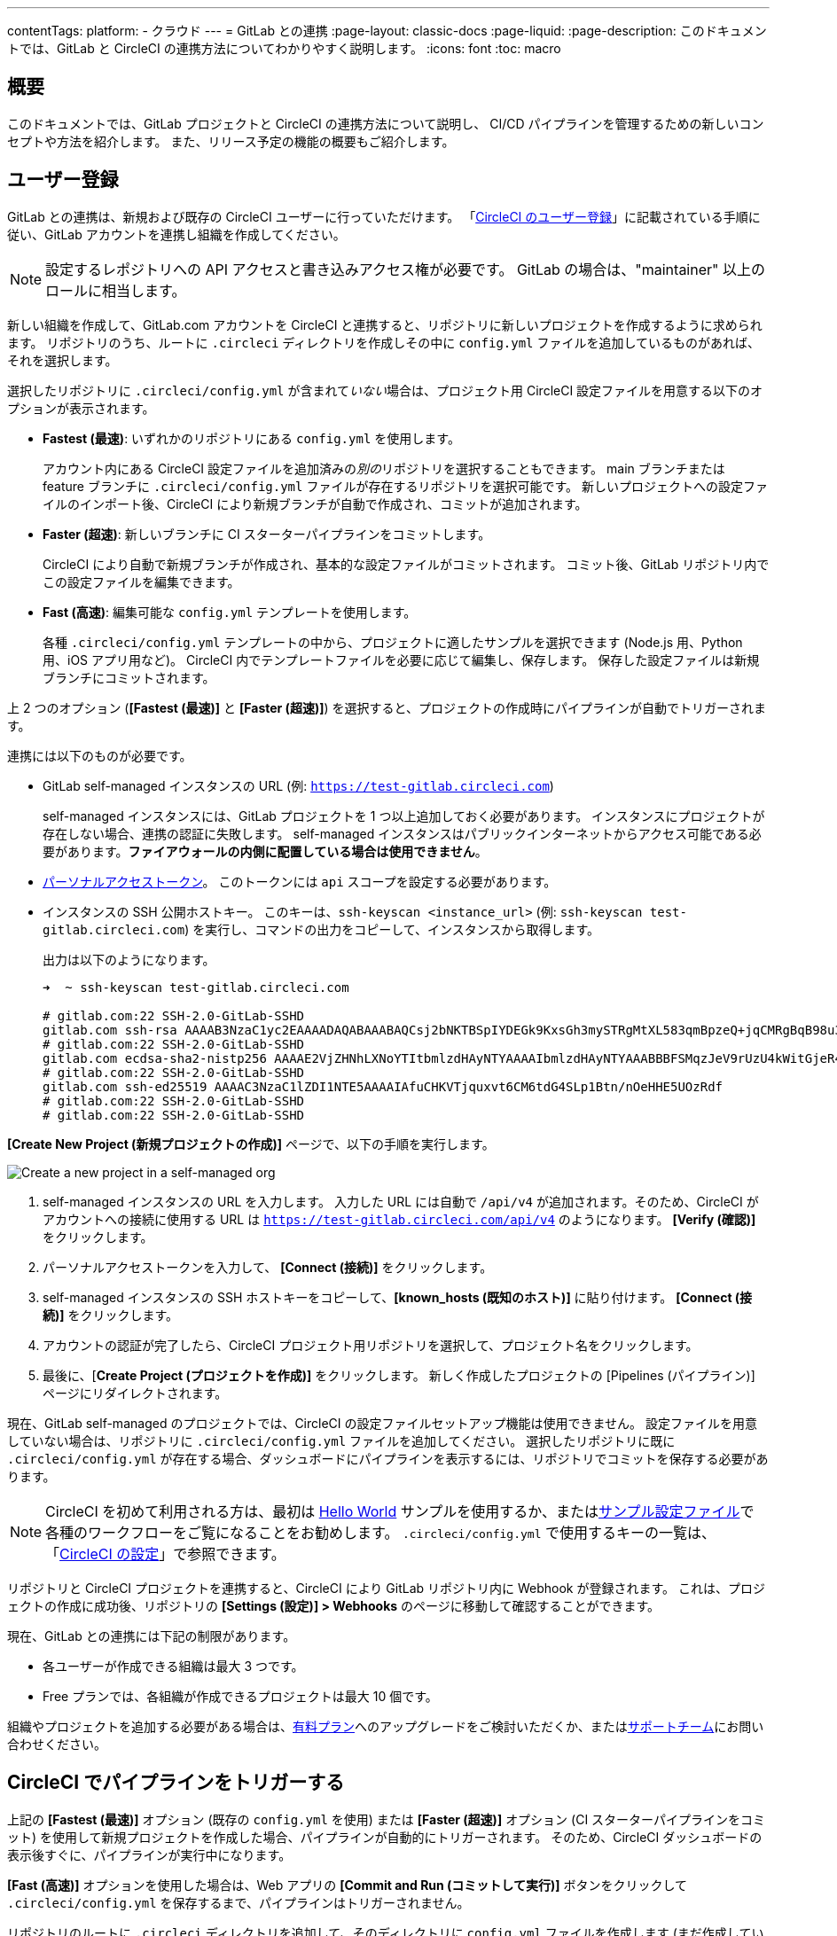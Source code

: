 ---

contentTags:
  platform:
  - クラウド
---
= GitLab との連携
:page-layout: classic-docs
:page-liquid:
:page-description: このドキュメントでは、GitLab と CircleCI の連携方法についてわかりやすく説明します。
:icons: font
:toc: macro

:toc-title:

[#overview]
== 概要

このドキュメントでは、GitLab プロジェクトと CircleCI の連携方法について説明し、 CI/CD パイプラインを管理するための新しいコンセプトや方法を紹介します。 また、リリース予定の機能の概要もご紹介します。

[#sign-up]
== ユーザー登録

GitLab との連携は、新規および既存の CircleCI ユーザーに行っていただけます。 「xref:first-steps#gitlab-signup[CircleCI のユーザー登録]」に記載されている手順に従い、GitLab アカウントを連携し組織を作成してください。

NOTE: 設定するレポジトリへの API アクセスと書き込みアクセス権が必要です。 GitLab の場合は、"maintainer" 以上のロールに相当します。

[.tab.signup.GitLab_SaaS]
--
新しい組織を作成して、GitLab.com アカウントを CircleCI と連携すると、リポジトリに新しいプロジェクトを作成するように求められます。 リポジトリのうち、ルートに `.circleci` ディレクトリを作成しその中に `config.yml` ファイルを追加しているものがあれば、それを選択します。

選択したリポジトリに `.circleci/config.yml` が含まれて__いない__場合は、プロジェクト用 CircleCI 設定ファイルを用意する以下のオプションが表示されます。

* **Fastest (最速)**: いずれかのリポジトリにある `config.yml` を使用します。
+
アカウント内にある CircleCI 設定ファイルを追加済みの__別の__リポジトリを選択することもできます。 main ブランチまたは feature ブランチに `.circleci/config.yml` ファイルが存在するリポジトリを選択可能です。 新しいプロジェクトへの設定ファイルのインポート後、CircleCI により新規ブランチが自動で作成され、コミットが追加されます。
* **Faster (超速)**: 新しいブランチに CI スターターパイプラインをコミットします。
+
CircleCI により自動で新規ブランチが作成され、基本的な設定ファイルがコミットされます。 コミット後、GitLab リポジトリ内でこの設定ファイルを編集できます。
* **Fast (高速)**: 編集可能な `config.yml` テンプレートを使用します。
+
各種 `.circleci/config.yml` テンプレートの中から、プロジェクトに適したサンプルを選択できます (Node.js 用、Python 用、iOS アプリ用など)。 CircleCI 内でテンプレートファイルを必要に応じて編集し、保存します。 保存した設定ファイルは新規ブランチにコミットされます。

上 2 つのオプション (**[Fastest (最速)]** と **[Faster (超速)]**) を選択すると、プロジェクトの作成時にパイプラインが自動でトリガーされます。
--

[.tab.signup.GitLab_Self-Managed]
--
連携には以下のものが必要です。

* GitLab self-managed インスタンスの URL (例: `https://test-gitlab.circleci.com`)
+
self-managed インスタンスには、GitLab プロジェクトを 1 つ以上追加しておく必要があります。 インスタンスにプロジェクトが存在しない場合、連携の認証に失敗します。  self-managed インスタンスはパブリックインターネットからアクセス可能である必要があります。**ファイアウォールの内側に配置している場合は使用できません**。
* link:https://docs.gitlab.com/ee/user/profile/personal_access_tokens.html[パーソナルアクセストークン]。 このトークンには `api` スコープを設定する必要があります。

[#known-hosts-input]
* インスタンスの SSH 公開ホストキー。 このキーは、`ssh-keyscan <instance_url>` (例: `ssh-keyscan test-gitlab.circleci.com`) を実行し、コマンドの出力をコピーして、インスタンスから取得します。
+
出力は以下のようになります。
+
```shell
➜  ~ ssh-keyscan test-gitlab.circleci.com

# gitlab.com:22 SSH-2.0-GitLab-SSHD
gitlab.com ssh-rsa AAAAB3NzaC1yc2EAAAADAQABAAABAQCsj2bNKTBSpIYDEGk9KxsGh3mySTRgMtXL583qmBpzeQ+jqCMRgBqB98u3z++J1sKlXHWfM9dyhSevkMwSbhoR8XIq/U0tCNyokEi/ueaBMCvbcTHhO7FcwzY92WK4Yt0aGROY5qX2UKSeOvuP4D6TPqKF1onrSzH9bx9XUf2lEdWT/ia1NEKjunUqu1xOB/StKDHMoX4/OKyIzuS0q/T1zOATthvasJFoPrAjkohTyaDUz2LN5JoH839hViyEG82yB+MjcFV5MU3N1l1QL3cVUCh93xSaua1N85qivl+siMkPGbO5xR/En4iEY6K2XPASUEMaieWVNTRCtJ4S8H+9
# gitlab.com:22 SSH-2.0-GitLab-SSHD
gitlab.com ecdsa-sha2-nistp256 AAAAE2VjZHNhLXNoYTItbmlzdHAyNTYAAAAIbmlzdHAyNTYAAABBBFSMqzJeV9rUzU4kWitGjeR4PWSa29SPqJ1fVkhtj3Hw9xjLVXVYrU9QlYWrOLXBpQ6KWjbjTDTdDkoohFzgbEY=
# gitlab.com:22 SSH-2.0-GitLab-SSHD
gitlab.com ssh-ed25519 AAAAC3NzaC1lZDI1NTE5AAAAIAfuCHKVTjquxvt6CM6tdG4SLp1Btn/nOeHHE5UOzRdf
# gitlab.com:22 SSH-2.0-GitLab-SSHD
# gitlab.com:22 SSH-2.0-GitLab-SSHD
```

**[Create New Project (新規プロジェクトの作成)]** ページで、以下の手順を実行します。

image::{{site.baseurl}}/assets/img/docs/gl-sm-create-project.png[Create a new project in a self-managed org]

. self-managed インスタンスの URL を入力します。 入力した URL には自動で `/api/v4` が追加されます。そのため、CircleCI がアカウントへの接続に使用する URL は `https://test-gitlab.circleci.com/api/v4` のようになります。 **[Verify (確認)]** をクリックします。
. パーソナルアクセストークンを入力して、 **[Connect (接続)]** をクリックします。
. self-managed インスタンスの SSH ホストキーをコピーして、**[known_hosts (既知のホスト)]** に貼り付けます。 **[Connect (接続)]** をクリックします。
. アカウントの認証が完了したら、CircleCI プロジェクト用リポジトリを選択して、プロジェクト名をクリックします。
. 最後に、[**Create Project (プロジェクトを作成)]** をクリックします。 新しく作成したプロジェクトの [Pipelines (パイプライン)] ページにリダイレクトされます。

現在、GitLab self-managed のプロジェクトでは、CircleCI の設定ファイルセットアップ機能は使用できません。 設定ファイルを用意していない場合は、リポジトリに `.circleci/config.yml` ファイルを追加してください。 選択したリポジトリに既に `.circleci/config.yml` が存在する場合、ダッシュボードにパイプラインを表示するには、リポジトリでコミットを保存する必要があります。
--

NOTE: CircleCI を初めて利用される方は、最初は xref:hello-world#[Hello World] サンプルを使用するか、またはxref:sample-config#[サンプル設定ファイル]で各種のワークフローをご覧になることをお勧めします。 `.circleci/config.yml` で使用するキーの一覧は、「xref:configuration-reference#[CircleCI の設定]」で参照できます。

リポジトリと CircleCI プロジェクトを連携すると、CircleCI により GitLab リポジトリ内に Webhook が登録されます。 これは、プロジェクトの作成に成功後、リポジトリの **[Settings (設定)] > Webhooks** のページに移動して確認することができます。

現在、GitLab との連携には下記の制限があります。

- 各ユーザーが作成できる組織は最大 3 つです。
- Free プランでは、各組織が作成できるプロジェクトは最大 10 個です。

組織やプロジェクトを追加する必要がある場合は、xref:plan-overview#[有料プラン]へのアップグレードをご検討いただくか、またはlink:https://support.circleci.com/hc/ja/requests/new[サポートチーム]にお問い合わせください。

[#trigger-pipeline]
== CircleCI でパイプラインをトリガーする

[.tab.pipeline.GitLab.com]
--
上記の **[Fastest (最速)]** オプション (既存の `config.yml` を使用) または **[Faster (超速)]** オプション (CI スターターパイプラインをコミット) を使用して新規プロジェクトを作成した場合、パイプラインが自動的にトリガーされます。 そのため、CircleCI ダッシュボードの表示後すぐに、パイプラインが実行中になります。

**[Fast (高速)]** オプションを使用した場合は、Web アプリの **[Commit and Run (コミットして実行)]** ボタンをクリックして `.circleci/config.yml` を保存するまで、パイプラインはトリガーされません。
--

[.tab.pipeline.GitLab_Self-Managed]
--
リポジトリのルートに `.circleci` ディレクトリを追加して、そのディレクトリに `config.yml` ファイルを作成します (まだ作成していない場合)。

この変更をリポジトリにコミットすると、CircleCI ダッシュボード上でパイプラインが初めて実行中になります。
--

GitLab リポジトリに変更をプッシュするたびに、新しいパイプラインがトリガーされ、CircleCI Web アプリ内の該当するプロジェクトでそのパイプラインが実行中になります。

image::{{site.baseurl}}/assets/img/docs/gl-ga/gitlab-ga-successful-pipeline.png[Successful pipeline run]

現在、Web アプリ内で既存の CircleCI 設定ファイルを編集することはできません。 設定ファイルに変更を加える場合は、GitLab リポジトリで行ってください。

セットアップ後、リポジトリに変更をコミットすると、パイプラインが自動的にトリガーされます。 ただし、現時点では、CircleCI Web アプリからパイプラインを手動でトリガーすることはできません。

[#project-settings]
== プロジェクト設定

GitHub プロジェクトや Bitbucket プロジェクトとは異なり、GitLab の連携では、一つの VCS に固有ではない「スタンドアロン」プロジェクトというコンセプトが導入されています。

プロジェクトには 1 つ以上の**設定ファイル**を含めることができます。設定ファイルとは、リポジトリ内の `.circleci/config.yml` ファイルをはじめとする、パイプラインの定義です。

プロジェクトには 1 つ以上の**トリガー**を含めることができます。トリガーとは、VCS をはじめとする、変更ソースからのイベントです。 トリガーによってパイプラインの開始に使用する設定ファイルが決まります。

プロジェクト内で **[Project Settings (プロジェクト設定)]** ボタンをクリックすると、以下の設定が表示されます。 現時点では、設定ファイルもトリガーも GitLab に限定されています。

[#people]
=== People (メンバー)

プロジェクトのロールにより、組織内でどのユーザーがどのプロジェクトにアクセスできるかを細かく制御できます。 これにより、チームには自分たちのプロジェクトのみへのアクセス権を付与し、一方で管理者には組織のより広いアクセス権を付与する、といった制御が可能になります。 アクセス権のオプションは以下の通りです。

* Admin (管理者): プロジェクトや全設定の読み取りと書き込みアクセス権、および他のユーザーのアクセス権の管理
* Contributor (コントリビューター): プロジェクトや一部の設定の読み取りと書き込みアクセス権
* Viewer (閲覧者): プロジェクトや一部の設定の読み取りアクセス権のみ

すべての権限のリストは、「<<roles-and-permissions,ロールと権限>>」セクションをご確認ください。

image::{{site.baseurl}}/assets/img/docs/gl-ga/gitlab-project-settings-project-roles.png[Project roles setup page]

[#configuration]
=== Configuration (設定ファイル)

現時点では、プロジェクトの設定ソースを追加または削除することができます。 上記の手順で GitLab と連携した場合は、GitLab の設定ソースが自動的に追加されています。

GitLab self-managed を使用している場合は、追加済みのインスタンスを設定ソースとして選択できます。 self-managed インスタンスの別の feature ブランチやリポジトリを新しい設定ソースとして使用する場合は、まず xref:#organization-settings-integrations[**[Organization Settings (組織設定)]**] で新規連携を追加する必要があります。 どちらの場合でも、再びパーソナルアクセストークンを入力して連携を認証するように求められます。

設定ソースを定義すると、その設定ファイルを参照するトリガーをセットアップできます。

image::{{site.baseurl}}/assets/img/docs/gl-ga/gitlab-ga-project-settings-configuration.png[Configuration setup page]

[#triggers]
=== Triggers (トリガー)

**現時点では、パイプラインのスケジュール実行機能を GitLab で使用することはできません。**GitLab のトリガーについては以下をお読みください。フィルタリング機能を使い、特定の条件に基づいてパイプラインをトリガーする方法も紹介しています。

パイプラインを開始する設定ソースを指定するトリガーを追加します。 上記の手順で GitLab と連携した場合は、GitLab が設定ソースとして設定されたトリガーが自動的に追加されています。

image::{{site.baseurl}}/assets/img/docs/gl-ga/gitlab-ga-project-settings-triggers.png[Trigger setup page]

トリガーとトリガールールにより、CircleCI で変更ソース (この場合はGitLab) からのイベントをどのように処理するかが決まります。

トリガーが作成されると、CircleCI により Webhook が GitLab に登録されます。 GitLab からのプッシュイベントは CircleCI に送信されます。 CircleCI はその後、イベントデータを使って、パイプラインを実行__すべきかどうか__を決定し、実行する場合、__どの__パイプラインを実行すべきかを決定します。

各トリガーには、設定ソースに加えて、Webhook の URL のほか、このシナリオでは CircleCI で作成された GitLab トークンも含まれます。 GitLab レポジトリからプッシュイベントを受信するために、Webhook URL と GitLab トークンを使用して、GitLab に Webhook がセキュアに登録されます。

image::{{site.baseurl}}/assets/img/docs/gl-ga/gitlab-ga-project-settings-edit-trigger.png[Trigger details]

**トリガーのフィルタリング**により、GitLab の Webhook に用意されているパラメーターに基づき、トリガーがビルドを開始するタイミングを決定できます。 CircleCI では、一般的なオプション (マージリクエスト時のみビルドを行うなど) を使用できるほか、フィルタリングのカスタマイズオプションを使って独自のルールを作成することも可能です。 たとえば、ビルドの開始条件を特定のブランチやユーザーに設定できます。

image::{{site.baseurl}}/assets/img/docs/gl-preview/gitlab-preview-project-settings-customize-triggers.png[Trigger details]

NOTE: ただし、現時点では、**[Trigger Name (トリガー名)]** フィールドと **[Filters (フィルター)]** ラジオボタン以外は変更できません。

[#project-settings-advanced]
=== Advanced (高度な設定)

- CircleCI のセットアップワークフローを使って、ダイナミックコンフィグを有効化できます。 ダイナミックコンフィグに関する詳細は、「xref:dynamic-config#[ダイナミックコンフィグ]」を参照してください。
- 現時点では、**[Free and Open Source (Free プランのオープンソース)]** 設定はサポートされていませんが、今後提供予定です。
- 現時点では、冗長ワークフローの自動キャンセルはサポートされていません。 詳細については、ジョブとワークフローの`スキップ`や`キャンセル`について説明したxref:skip-build#auto-cancelling[自動キャンセルに関するセクション]を参照してください。

[#project-settings-ssh-keys]
=== プロジェクトの SSH キー

プロジェクトを作成すると、リポジトリからコードをチェックアウトするための SSH キーが作成されます。 作成した設定ファイルごとに、その設定ファイルに関連づけられたリポジトリのコードにアクセスするための SSH キーが新しく生成されます。 現時点では、**[Additional SSH Keys (追加の SSH キー)]** 設定は、GitLab プロジェクトにのみ適用されます。

[#create-gitlab-ssh-key]
==== GitLab SSH キーを作成する

. link:https://docs.gitlab.com/ee/user/ssh.html[GitLab の説明]に従って、SSH キーペアを作成します。 パスワードを入力するよう求められた場合、**入力しないでください** (以下に、macOS でキーを生成するコマンドの一例を示します)。
+
```shell
  ssh-keygen -t ed25519 -C "your_email@example.com"
```
. link:https://gitlab.com/[GitLab] のプロジェクトにアクセスし、**[Settings (設定)] > [Repository (リポジトリ)]** に移動し、**[Deploy keys (デプロイキー)]** セクションを展開します。 [Title (タイトル)] フィールドにタイトルを入力し、手順 1 で作成したパブリックキーをコピー＆ペーストします。 **[Grant write permissions to this key (このキーに書き込み権限を付与)]** にチェックを入れ、**[Add Key (キーを追加)]** をクリックします。
. CircleCI アプリのプロジェクトの設定にアクセスし、**[SSH Keys (SSH キー)]** > **[Add SSH key (SSH キーを追加)]** の順に選択します。 [Hostname (ホスト名)] フィールドに `gitlab.com` と入力し、手順 1 で作成したプライベートキーを追加します。 次に **[Add SSH Key (SSH キーを追加)]** をクリックします。
. `.circleci/config.yml` ファイルで、`add_ssh_keys` キーを使用してジョブにフィンガープリントを追加します。
+
```yaml
  version: 2.1

  jobs:
    deploy-job:
      steps:
        - add_ssh_keys:
            fingerprints:
              - "SO:ME:FIN:G:ER:PR:IN:T"
```

ジョブから GitLab リポジトリにプッシュすると、CircleCI は追加された SSH キーを使用します。

SSH キーに関する詳細は、「xref:add-ssh-key#[CircleCI に SSH キーを登録する]」をご覧ください。

[#organization-settings]
== 組織設定

GitLab の連携では、特定の VCS に関連づけられない「スタンドアロン」組織のコンセプトも導入されています。

スタンドアロン組織は、VCS に関係なくユーザーやプロジェクトを管理することができます。 組織やユーザーは、CircleCI の組織やユーザーとみなされ、VCS で定義づけられたロールや権限に依存せず、独自のロールや権限を持ちます。

組織レベルで設定を管理するには、CircleCI Web アプリの **[Organization Settings (組織設定)]** ボタンをクリックします。

[#organization-settings-people]
=== People (メンバー)

ユーザーの追加と削除、および組織のユーザーロールとユーザー招待の管理を行えます。

NOTE: 組織管理者は少なくとも 1 名必要です。 最後の組織管理者を削除しようとすると、エラーになります。

[#inviting-your-first-team-members]
==== 最初のチームメンバーを招待する

新しい組織を作成したら、任意でダッシュボードからチームメンバーを招待できます。 また、**[Organization Settings (組織設定)]** の **[People (メンバー)]** セクションからチームメンバーを招待することも可能です。

image::{{site.baseurl}}/assets/img/docs/gl-preview/gitlab-preview-org-settings-people.png[People section under Organization Settings]

. **[Invite (招待)]** ボタンをクリックします。
. 招待したいユーザーのメールアドレスを入力し、適切なロールを選択します。 複数のユーザーに同じロールをアサインする場合は、複数のアドレスを同時に入力できます。
+
現時点では、組織管理者ロールと組織コントリビューターロールが使用できます。 プロジェクト固有のロールも間もなく追加されます。 詳細については、「<<#roles-and-permissions,ロールと権限>>」セクションを参照してください。
. 招待したユーザーには、招待を受けるためのリンクが記載されたメール通知 (`noreply@circleci.com` から送信) が届きます。
+
招待したユーザーが CircleCI アカウントをお持ちでない場合は、ユーザー登録を行う必要があります。 既に CircleCI アカウントをお持ちの場合、ユーザーは組織に追加されます。ユーザーがログインすると、Web アプリの左上にある組織切替メニューにその組織がオプションとして表示されます。

[#organization-settings-integrations]
=== [Integrations (連携)] (GitLab self-managed のみ)

GitLab self-managed の組織の場合、別の self-managed インスタンスを追加して組織に連携することができます。

. **[Organization Settings (組織設定)]** の **[Integrations (連携)]** に移動して、新しいインスタンスを追加します。
+
image::{{site.baseurl}}/assets/img/docs/gl-sm-integrations.png[Add a new self-managed instance on the Integrations page]
. 「xref:#sign-up[ユーザー登録]」セクションの説明に従い、インスタンス URL を入力します。

NOTE: 現在、既存の連携を編集および削除することはできません。

GitLab.com を使用している場合は、xref:#user-account-integrations[ユーザー設定]でアカウント連携を管理できます。

[#establish the authenticity of an SSH host]
==== SSH ホストの信頼性の確立

GitLab self-managed インスタンスの場合、CircleCI が接続先のホストの信頼性を検証できるように、"既知のホスト" ファイル (`~/.ssh/known_hosts`) に SSH ホストキーを追加する必要があります。 インスタンスのパブリックホストキーは、CircleCI ジョブでコードをチェックアウトする際にリモートホストの身元を確認できるように、**[known_hosts (既知のホスト)]** フィールドに保存されます。

リモートサーバーの SSH キーは、`ssh-keyscan <host>` コマンド (例: `ssh-keyscan test-gitlab.circleci.com`) を実行すると取得できます。

ホストキーの取得時には、フィンガーブリントを調べることでキーが適切かどうかを検証できます。 フィンガーブリントは、self-managed インスタンスの [Help (ヘルプ)] ページの **[Instance Configuration (インスタンス設定)]** セクションで確認できます (link:https://gitlab.com/help/instance_configuration#ssh-host-keys-fingerprints[インスタンス設定に関するこちらのページ (英語)] を参照)。

[#roles-and-permissions]
== ロールと権限

CircleCI のユーザーは、個々の組織で割り当てられたロールによって、可能な操作が異なります。

CircleCI ユーザーのロールと権限は、VCS の権限から派生するものではありません。また、VCS の権限を無視することもできません。 たとえば、CircleCI の __Organization Administrator (組織管理者)__ である場合、CircleCI 組織内の組織とプロジェクト設定の閲覧および変更が可能です。 しかし、VCS にホストされているプロジェクトの `.circleci/config.yml` ファイルを編集するには、VCS のリポジトリ内のプロジェクトに対して書き込みアクセス権が付与されている必要があります。 CircleCI ユーザーの VCS における権限は、関連づけられた GitLab のアイデンティティによって決まります。

現時点では、トリガーや設定ファイルを管理する際に CircleCI と連携することにより GitLab のアイデンティティを管理できます。

[#organization-role-permissions-matrix]
=== 組織のロールと権限のマトリックス

[.table.table-striped]
[cols=4*, options="header"]
|===
|アクション
|組織のロール

|
|*Admin (管理者)*
|*Contributor (コントリビューター)*
|*Viewer (閲覧者)*

|*組織*
|
|
|

^|名前空間の作成
|icon:check-circle[]
^|
^|

^|名前空間の管理
|icon:check-circle[]
^|
^|

^|組織設定の閲覧
|icon:check-circle[]
^|icon:check-circle[]
^|icon:check-circle[]

^|組織設定の管理
|icon:check-circle[]
^|
^|

^|組織のアクセス権の閲覧
|icon:check-circle[]
^|icon:check-circle[]
^|icon:check-circle[]

^|組織のアクセス権の管理
|icon:check-circle[]
^|
^|

^|組織の認証情報の閲覧
|icon:check-circle[]
^|icon:check-circle[]
^|icon:check-circle[]

^|組織のポリシーの閲覧
|icon:check-circle[]
^|icon:check-circle[]
^|icon:check-circle[]

^|組織のポリシーの管理
|icon:check-circle[]
^|
^|

^|組織の連携情報の閲覧
|icon:check-circle[]
^|icon:check-circle[]
^|icon:check-circle[]

^|組織の連携情報の管理
|icon:check-circle[]
^|
^|

^|組織のリリース情報の閲覧
|icon:check-circle[]
^|icon:check-circle[]
^|

^|組織の認証情報の管理
|icon:check-circle[]
^|
^|

^|組織の監査ログの閲覧
|icon:check-circle[]
^|
^|

^|プランの閲覧
|icon:check-circle[]
^|icon:check-circle[]
^|

^|プランの管理
|icon:check-circle[]
^|
^|

|*インサイト*
|
|
|

^|組織の Insights の閲覧
|icon:check-circle[]
^|icon:check-circle[]
^|icon:check-circle[]

|*ランナー*
|
|
|

^|ランナーの閲覧
|icon:check-circle[]
^|icon:check-circle[]
^|icon:check-circle[]

^|ランナーの管理
|icon:check-circle[]
^|
^|

|*プロジェクト*
|
|
|

^|プロジェクトの閲覧
|icon:check-circle[]
^|icon:check-circle[]
^|icon:check-circle[]

^|プロジェクトの作成
|icon:check-circle[]
^|icon:check-circle[]
^|

^|プロジェクト設定の管理
|icon:check-circle[]
^|
^|

^|プロジェクトのバージョンの復元
|icon:check-circle[]
^|
^|

^|プロジェクトのカナリアの削除
|icon:check-circle[]
^|
^|

|*コンテキスト*
|
|
|

^|コンテキストの閲覧
|icon:check-circle[]
^|icon:check-circle[]
^|icon:check-circle[]

^|コンテキストの使用
|icon:check-circle[]
^|icon:check-circle[]
^|

^|コンテキストの変数の編集
|icon:check-circle[]
^|icon:check-circle[]
^|

^|コンテキストの管理
|icon:check-circle[]
^|
^|

|*Orb*
|
|
|

^|Orb の作成/更新
|icon:check-circle[]
^|
^|

^|プライベート Orb の閲覧
|icon:check-circle[]
^|icon:check-circle[]
^|icon:check-circle[]

^|開発版 Orb のパブリッシュ
|icon:check-circle[]
^|icon:check-circle[]
^|

^|Orb のパブリッシュ
|icon:check-circle[]
^|
^|

|*Webhook*
|
|
|

^|組織の Webhook の閲覧
|icon:check-circle[]
^|icon:check-circle[]
^|

^|組織の Webhook の管理
|icon:check-circle[]
^|
^|

^|プロジェクトの Webhook の閲覧
|icon:check-circle[]
^|icon:check-circle[]
^|

^|プロジェクトの Webhook の管理
|icon:check-circle[]
^|
^|

|*スケジュール*
|
|
|

^|スケジュールの閲覧
|icon:check-circle[]
^|icon:check-circle[]
^|icon:check-circle[]

^|スケジュールの編集
|icon:check-circle[]
^|
^|

|*トリガー*
|
|
|

^|トリガーの閲覧
|icon:check-circle[]
^|icon:check-circle[]
^|icon:check-circle[]

^|ビルドのトリガー
|icon:check-circle[]
^|icon:check-circle[]
^|

^|トリガーの編集
|icon:check-circle[]
^|
^|

|*設定ファイルソース*
|
|
|

^|設定ファイルソースの閲覧
|icon:check-circle[]
^|icon:check-circle[]
^|icon:check-circle[]

^|設定ファイルソースの編集
|icon:check-circle[]
^|
^|
|===

[#project-role-permissions-matrix]
=== プロジェクトのロールと権限のマトリックス

[.table.table-striped]
[cols=4*, options="header"]
|===
|アクション
|プロジェクトのロール

|
|*Admin (管理者)*
|*Contributor (コントリビューター)*
|*Viewer (閲覧者)*

|*プロジェクト*
|
|
|

^|プロジェクトの閲覧
|icon:check-circle[]
^|icon:check-circle[]
^|icon:check-circle[]

^|プロジェクトのアクセス権の閲覧
|icon:check-circle[]
^|icon:check-circle[]
^|icon:check-circle[]

^|プロジェクトの認証情報の閲覧
|icon:check-circle[]
^|icon:check-circle[]
^|icon:check-circle[]

^|プロジェクトのバージョンの復元
|icon:check-circle[]
^|icon:check-circle[]
^|

^|プロジェクトのカナリアの削除
|icon:check-circle[]
^|icon:check-circle[]
^|

^|プロジェクトの管理
|icon:check-circle[]
^|
^|

|*Webhook*
|
|
|

^|プロジェクトの Webhook の閲覧
|icon:check-circle[]
^|icon:check-circle[]
^|icon:check-circle[]

^|プロジェクトの Webhook の管理
|icon:check-circle[]
^|
^|

|*スケジュール*
|
|
|

^|スケジュールの閲覧
|icon:check-circle[]
^|icon:check-circle[]
^|icon:check-circle[]

^|スケジュールの編集
|icon:check-circle[]
^|
^|

|*トリガー*
|
|
|

^|トリガーの閲覧
|icon:check-circle[]
^|icon:check-circle[]
^|icon:check-circle[]

^|ビルドのトリガー
|icon:check-circle[]
^|icon:check-circle[]
^|

^|トリガーの編集
|icon:check-circle[]
^|
^|

|*設定ファイルソース*
|
|
|

^|設定ファイルソースの閲覧
|icon:check-circle[]
^|icon:check-circle[]
^|icon:check-circle[]

^|設定ファイルソースの編集
|icon:check-circle[]
^|
^|
|===

[#user-settings]
== ユーザー設定

[#user-account-integrations]
=== アカウントの連携

CircleCI のユーザープロフィール内の **[User Settings (ユーザー設定)]** セクションで、複数のアカウント連携を有効化できます。

image::{{site.baseurl}}/assets/img/docs/gl-ga/gitlab-ga-account-integrations.png[User account integrations page]

CircleCI で複数のアカウントと連携すると、以下のメリットがあります。

- アカウントの全てのソースコントロールにアクセスしやすくなる
- CircleCI で利用可能な全ての認証方法を使用できる

[#deprecated-system-environment-variables]
== 非推奨のシステム環境変数

GitLab ベースのプロジェクトでは、一部の定義済み環境変数を使用できません。 「プロジェクトの値と変数」のxref:variables#built-in-environment-variables[定義済み環境変数]の表で、環境変数ごとの VCS 対応状況を参照してください。 パイプラインでこれらの環境変数が必要な場合は、xref:pipeline-variables#[パイプライン値]の表に記載されている適切な値との置き換えを推奨します。

[#coming-soon]
== 近日公開予定の機能

下記のセクションでは、現段階の GitLab 連携ではまだフルサポートされていない CircleCI の機能を紹介します。 これらの機能は、今後リリースされる予定です。

[#account-integrations]
=== アカウントの連携

現在、プロジェクト設定、トリガー、および設定ファイル以外に GitLab との連携を管理する方法はありません。 CircleCI では、ユーザープロフィール内の [Account Integrations (アカウント連携)] でユーザーの GitLab アイデンティティを管理できるよう取り組んでいます。

[#auto-cancel-redundant-workflows]
=== 冗長ワークフローの自動キャンセル

冗長ワークフローの自動キャンセルは、現時点ではサポートされていません。 この機能の主な用途は、パイプラインのページからノイズを取り除き、コミットのフィードバックにかかる時間を短縮することです。 詳細は、xref:skip-build#auto-cancelling[ジョブとワークフローのスキップとキャンセル]を参照して下さい。

[#passing-secrets-to-forked-pull-requests]
=== フォークしたプルリクエストにシークレットを渡す

現在、GitLab 連携では、フォークしたプルリクエストにシークレットを渡すオプションはサポートされていません。

[#stop-building]
=== ビルドの停止

現在、GitLab 連携では、**[Stop Building (ビルドの停止)]** オプションをサポートしていません。他の連携では、このオプションは **[Project settings (プロジェクト設定)]** に表示されます。 CircleCI パイプラインの実行を停止したい場合は、GitLab リポジトリの Webhook を削除することを推奨します。

[#ssh-rerun]
=== SSH での再実行

SSH での再実行は、アカウントを GitLab に加えて Bitbucket または GitHub と連携している場合にのみサポートされます。 ユーザーアカウントの Bitbucket または GitHub の SSH キーを使用して、GitLab について SSH での再実行を行えます。 CircleCI では、SSH での再実行を可能にするため、SSH の管理機能を追加予定です。 SSH での再実行では、コンテキストシークレットは渡されません。 CircleCI では、管理者がシークレットの使用と SSH での再実行をより詳細に制御できるよう取り組んでいます。

[#additional-ssh-keys-only]
=== 追加の SSH キーのみ

GitLab の連携では、デプロイキーとユーザーキーは使用されません。 GitLab のキーは、**[Project Settings (プロジェクト設定)] > [Additional SSH Keys (追加の SSH キー)]** に保存されます。 ただし、コードのチェックアウト用の SSH キーを手動で管理することは推奨されません。 代わりに、**[Set Up Project (プロジェクトをセットアップ)]** オプションまたは **[Project Settings (プロジェクト設定)] > [Configuration (設定ファイル)]** を使用し、リポジトリとの連携を維持して下さい。

[#free-and-open-source-setting]
=== [Free and open source (Free プランのオープンソース)] 設定

現在、GitLab のお客様は、オープンソースプランをご利用いただけません。 CircleCI では、このプランの対象 VCS の拡大を進めており、最新情報についてはオープンソースコミュニティにお知らせします。

[#test-insights]
=== テストインサイト

xref:insights-tests#[テスト インサイト機能]は現在、GitLab のお客様には対応しておりません。

[#next-steps]
== 次のステップ

- xref:config-intro#[設定ファイルのチュートリアル]
- xref:hello-world#[Hello world]